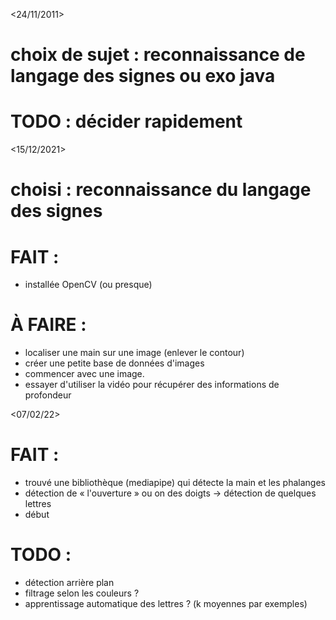 <24/11/2011>
* choix de sujet :  reconnaissance de langage des signes ou exo java
* TODO : décider rapidement

<15/12/2021>
* choisi : reconnaissance du langage des signes
* FAIT :
  - installée OpenCV (ou presque)
* À FAIRE :
  - localiser une main sur une image (enlever le contour)
  - créer une petite base de données d'images
  - commencer avec une image.
  - essayer d'utiliser la vidéo pour récupérer des informations de profondeur

<07/02/22>
* FAIT :
  - trouvé une bibliothèque (mediapipe) qui détecte la main et les phalanges
  - détection de « l'ouverture » ou on des doigts -> détection de quelques
    lettres
  - début
* TODO :
  - détection arrière plan
  - filtrage selon les couleurs ?
  - apprentissage automatique des lettres ? (k moyennes par exemples)
